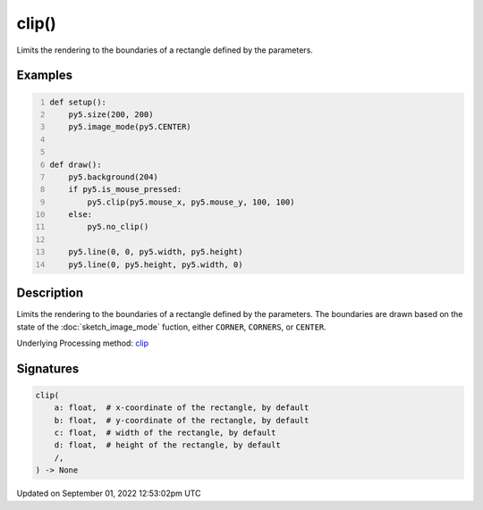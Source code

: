 clip()
======

Limits the rendering to the boundaries of a rectangle defined by the parameters.

Examples
--------

.. raw:: html

    <div class="example-table">

.. raw:: html

    <div class="example-row"><div class="example-cell-image">

.. raw:: html

    </div><div class="example-cell-code">

.. code:: python
    :number-lines:

    def setup():
        py5.size(200, 200)
        py5.image_mode(py5.CENTER)


    def draw():
        py5.background(204)
        if py5.is_mouse_pressed:
            py5.clip(py5.mouse_x, py5.mouse_y, 100, 100)
        else:
            py5.no_clip()

        py5.line(0, 0, py5.width, py5.height)
        py5.line(0, py5.height, py5.width, 0)

.. raw:: html

    </div></div>

.. raw:: html

    </div>

Description
-----------

Limits the rendering to the boundaries of a rectangle defined by the parameters. The boundaries are drawn based on the state of the :doc:`sketch_image_mode` fuction, either ``CORNER``, ``CORNERS``, or ``CENTER``.

Underlying Processing method: `clip <https://processing.org/reference/clip_.html>`_

Signatures
----------

.. code:: python

    clip(
        a: float,  # x-coordinate of the rectangle, by default
        b: float,  # y-coordinate of the rectangle, by default
        c: float,  # width of the rectangle, by default
        d: float,  # height of the rectangle, by default
        /,
    ) -> None
Updated on September 01, 2022 12:53:02pm UTC


